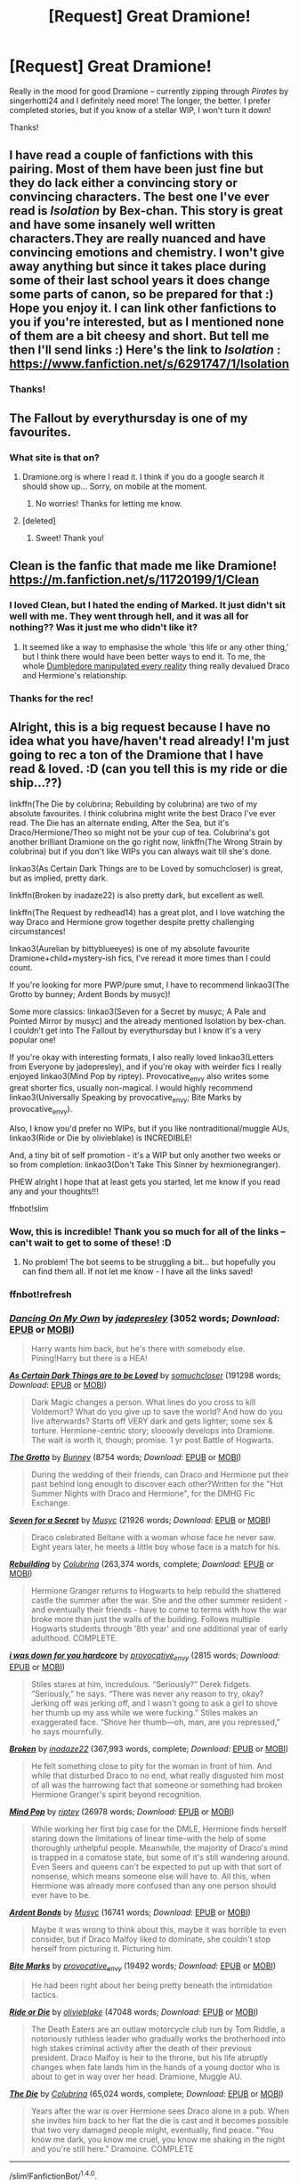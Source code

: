 #+TITLE: [Request] Great Dramione!

* [Request] Great Dramione!
:PROPERTIES:
:Author: ReadWriteRachel
:Score: 8
:DateUnix: 1486749134.0
:DateShort: 2017-Feb-10
:FlairText: Request
:END:
Really in the mood for good Dramione -- currently zipping through /Pirates/ by singerhotti24 and I definitely need more! The longer, the better. I prefer completed stories, but if you know of a stellar WIP, I won't turn it down!

Thanks!


** I have read a couple of fanfictions with this pairing. Most of them have been just fine but they do lack either a convincing story or convincing characters. The best one I've ever read is /Isolation/ by Bex-chan. This story is great and have some insanely well written characters.They are really nuanced and have convincing emotions and chemistry. I won't give away anything but since it takes place during some of their last school years it does change some parts of canon, so be prepared for that :) Hope you enjoy it. I can link other fanfictions to you if you're interested, but as I mentioned none of them are a bit cheesy and short. But tell me then I'll send links :) Here's the link to /Isolation/ : [[https://www.fanfiction.net/s/6291747/1/Isolation]]
:PROPERTIES:
:Author: Millag
:Score: 5
:DateUnix: 1486753792.0
:DateShort: 2017-Feb-10
:END:

*** Thanks!
:PROPERTIES:
:Author: ReadWriteRachel
:Score: 1
:DateUnix: 1486757014.0
:DateShort: 2017-Feb-10
:END:


** The Fallout by everythursday is one of my favourites.
:PROPERTIES:
:Author: th3irin
:Score: 5
:DateUnix: 1486754803.0
:DateShort: 2017-Feb-10
:END:

*** What site is that on?
:PROPERTIES:
:Author: ReadWriteRachel
:Score: 1
:DateUnix: 1486755053.0
:DateShort: 2017-Feb-10
:END:

**** Dramione.org is where I read it. I think if you do a google search it should show up... Sorry, on mobile at the moment.
:PROPERTIES:
:Author: th3irin
:Score: 2
:DateUnix: 1486758721.0
:DateShort: 2017-Feb-11
:END:

***** No worries! Thanks for letting me know.
:PROPERTIES:
:Author: ReadWriteRachel
:Score: 1
:DateUnix: 1486760092.0
:DateShort: 2017-Feb-11
:END:


**** [deleted]
:PROPERTIES:
:Score: 1
:DateUnix: 1486756511.0
:DateShort: 2017-Feb-10
:END:

***** Sweet! Thank you!
:PROPERTIES:
:Author: ReadWriteRachel
:Score: 1
:DateUnix: 1486757001.0
:DateShort: 2017-Feb-10
:END:


** Clean is the fanfic that made me like Dramione! [[https://m.fanfiction.net/s/11720199/1/Clean]]
:PROPERTIES:
:Author: corisilvermoon
:Score: 5
:DateUnix: 1486779230.0
:DateShort: 2017-Feb-11
:END:

*** I loved Clean, but I hated the ending of Marked. It just didn't sit well with me. They went through hell, and it was all for nothing?? Was it just me who didn't like it?
:PROPERTIES:
:Author: you-crazy-diamond
:Score: 3
:DateUnix: 1498210618.0
:DateShort: 2017-Jun-23
:END:

**** It seemed like a way to emphasise the whole 'this life or any other thing,' but I think there would have been better ways to end it. To me, the whole [[/spoiler][Dumbledore manipulated every reality]] thing really devalued Draco and Hermione's relationship.
:PROPERTIES:
:Author: marauderer
:Score: 1
:DateUnix: 1499158309.0
:DateShort: 2017-Jul-04
:END:


*** Thanks for the rec!
:PROPERTIES:
:Author: ReadWriteRachel
:Score: 2
:DateUnix: 1486829677.0
:DateShort: 2017-Feb-11
:END:


** Alright, this is a big request because I have no idea what you have/haven't read already! I'm just going to rec a ton of the Dramione that I have read & loved. :D (can you tell this is my ride or die ship...??)

linkffn(The Die by colubrina; Rebuilding by colubrina) are two of my absolute favourites. I think colubrina might write the best Draco I've ever read. The Die has an alternate ending, After the Sea, but it's Draco/Hermione/Theo so might not be your cup of tea. Colubrina's got another brilliant Dramione on the go right now, linkffn(The Wrong Strain by colubrina) but if you don't like WIPs you can always wait till she's done.

linkao3(As Certain Dark Things are to be Loved by somuchcloser) is great, but as implied, pretty dark.

linkffn(Broken by inadaze22) is also pretty dark, but excellent as well.

linkffn(The Request by redhead14) has a great plot, and I love watching the way Draco and Hermione grow together despite pretty challenging circumstances!

linkao3(Aurelian by bittyblueeyes) is one of my absolute favourite Dramione+child+mystery-ish fics, I've reread it more times than I could count.

If you're looking for more PWP/pure smut, I have to recommend linkao3(The Grotto by bunney; Ardent Bonds by musyc)!

Some more classics: linkao3(Seven for a Secret by musyc; A Pale and Pointed Mirror by musyc) and the already mentioned Isolation by bex-chan. I couldn't get into The Fallout by everythursday but I know it's a very popular one!

If you're okay with interesting formats, I also really loved linkao3(Letters from Everyone by jadepresley), and if you're okay with weirder fics I really enjoyed linkao3(Mind Pop by riptey). Provocative_envy also writes some great shorter fics, usually non-magical. I would highly recommend linkao3(Universally Speaking by provocative_envy; Bite Marks by provocative_envy).

Also, I know you'd prefer no WIPs, but if you like nontraditional/muggle AUs, linkao3(Ride or Die by olivieblake) is INCREDIBLE!

And, a tiny bit of self promotion - it's a WIP but only another two weeks or so from completion: linkao3(Don't Take This Sinner by hexmionegranger).

PHEW alright I hope that at least gets you started, let me know if you read any and your thoughts!!!

ffnbot!slim
:PROPERTIES:
:Author: knittingyogi
:Score: 3
:DateUnix: 1486958883.0
:DateShort: 2017-Feb-13
:END:

*** Wow, this is incredible! Thank you so much for all of the links -- can't wait to get to some of these! :D
:PROPERTIES:
:Author: ReadWriteRachel
:Score: 2
:DateUnix: 1486959583.0
:DateShort: 2017-Feb-13
:END:

**** No problem! The bot seems to be struggling a bit... but hopefully you can find them all. If not let me know - I have all the links saved!
:PROPERTIES:
:Author: knittingyogi
:Score: 1
:DateUnix: 1486961315.0
:DateShort: 2017-Feb-13
:END:


*** ffnbot!refresh
:PROPERTIES:
:Author: knittingyogi
:Score: 1
:DateUnix: 1486963316.0
:DateShort: 2017-Feb-13
:END:


*** [[http://archiveofourown.org/works/9144499][*/Dancing On My Own/*]] by [[http://www.archiveofourown.org/users/jadepresley/pseuds/jadepresley][/jadepresley/]] (3052 words; /Download/: [[http://archiveofourown.org/downloads/ja/jadepresley/9144499/Dancing%20On%20My%20Own.epub?updated_at=1483260041][EPUB]] or [[http://archiveofourown.org/downloads/ja/jadepresley/9144499/Dancing%20On%20My%20Own.mobi?updated_at=1483260041][MOBI]])

#+begin_quote
  Harry wants him back, but he's there with somebody else. Pining!Harry but there is a HEA!
#+end_quote

[[http://archiveofourown.org/works/466612][*/As Certain Dark Things are to be Loved/*]] by [[http://www.archiveofourown.org/users/somuchcloser/pseuds/somuchcloser][/somuchcloser/]] (191298 words; /Download/: [[http://archiveofourown.org/downloads/so/somuchcloser/466612/As%20Certain%20Dark%20Things%20are.epub?updated_at=1486102368][EPUB]] or [[http://archiveofourown.org/downloads/so/somuchcloser/466612/As%20Certain%20Dark%20Things%20are.mobi?updated_at=1486102368][MOBI]])

#+begin_quote
  Dark Magic changes a person. What lines do you cross to kill Voldemort? What do you give up to save the world? And how do you live afterwards? Starts off VERY dark and gets lighter; some sex & torture. Hermione-centric story; slooowly develops into Dramione. The wait is worth it, though; promise. 1 yr post Battle of Hogwarts.
#+end_quote

[[http://archiveofourown.org/works/5413115][*/The Grotto/*]] by [[http://www.archiveofourown.org/users/Bunney/pseuds/Bunney][/Bunney/]] (8754 words; /Download/: [[http://archiveofourown.org/downloads/Bu/Bunney/5413115/The%20Grotto.epub?updated_at=1449972648][EPUB]] or [[http://archiveofourown.org/downloads/Bu/Bunney/5413115/The%20Grotto.mobi?updated_at=1449972648][MOBI]])

#+begin_quote
  During the wedding of their friends, can Draco and Hermione put their past behind long enough to discover each other?Written for the "Hot Summer Nights with Draco and Hermione", for the DMHG Fic Exchange.
#+end_quote

[[http://archiveofourown.org/works/102928][*/Seven for a Secret/*]] by [[http://www.archiveofourown.org/users/Musyc/pseuds/Musyc][/Musyc/]] (21926 words; /Download/: [[http://archiveofourown.org/downloads/Mu/Musyc/102928/Seven%20for%20a%20Secret.epub?updated_at=1466912846][EPUB]] or [[http://archiveofourown.org/downloads/Mu/Musyc/102928/Seven%20for%20a%20Secret.mobi?updated_at=1466912846][MOBI]])

#+begin_quote
  Draco celebrated Beltane with a woman whose face he never saw. Eight years later, he meets a little boy whose face is a match for his.
#+end_quote

[[http://www.fanfiction.net/s/11439594/1/][*/Rebuilding/*]] by [[https://www.fanfiction.net/u/4314892/Colubrina][/Colubrina/]] (263,374 words, complete; /Download/: [[http://www.ff2ebook.com/old/ffn-bot/index.php?id=11439594&source=ff&filetype=epub][EPUB]] or [[http://www.ff2ebook.com/old/ffn-bot/index.php?id=11439594&source=ff&filetype=mobi][MOBI]])

#+begin_quote
  Hermione Granger returns to Hogwarts to help rebuild the shattered castle the summer after the war. She and the other summer resident - and eventually their friends - have to come to terms with how the war broke more than just the walls of the building. Follows multiple Hogwarts students through '8th year' and one additional year of early adulthood. COMPLETE.
#+end_quote

[[http://archiveofourown.org/works/2265549][*/i was down for you hardcore/*]] by [[http://www.archiveofourown.org/users/provocative_envy/pseuds/provocative_envy][/provocative_envy/]] (2815 words; /Download/: [[http://archiveofourown.org/downloads/pr/provocative_envy/2265549/i%20was%20down%20for%20you%20hardcore.epub?updated_at=1485459552][EPUB]] or [[http://archiveofourown.org/downloads/pr/provocative_envy/2265549/i%20was%20down%20for%20you%20hardcore.mobi?updated_at=1485459552][MOBI]])

#+begin_quote
    Stiles stares at him, incredulous.  “Seriously?”  Derek fidgets.  “Seriously,” he says. “There was never any reason to try, okay? Jerking off was jerking off, and I wasn't going to ask a girl to shove her thumb up my ass while we were fucking.”  Stiles makes an exaggerated face.  “Shove her thumb---oh, man, are you repressed,” he says mournfully.
#+end_quote

[[http://www.fanfiction.net/s/4172243/1/][*/Broken/*]] by [[https://www.fanfiction.net/u/1394384/inadaze22][/inadaze22/]] (367,993 words, complete; /Download/: [[http://www.ff2ebook.com/old/ffn-bot/index.php?id=4172243&source=ff&filetype=epub][EPUB]] or [[http://www.ff2ebook.com/old/ffn-bot/index.php?id=4172243&source=ff&filetype=mobi][MOBI]])

#+begin_quote
  He felt something close to pity for the woman in front of him. And while that disturbed Draco to no end, what really disgusted him most of all was the harrowing fact that someone or something had broken Hermione Granger's spirit beyond recognition.
#+end_quote

[[http://archiveofourown.org/works/397736][*/Mind Pop/*]] by [[http://www.archiveofourown.org/users/riptey/pseuds/riptey][/riptey/]] (26978 words; /Download/: [[http://archiveofourown.org/downloads/ri/riptey/397736/Mind%20Pop.epub?updated_at=1387403049][EPUB]] or [[http://archiveofourown.org/downloads/ri/riptey/397736/Mind%20Pop.mobi?updated_at=1387403049][MOBI]])

#+begin_quote
  While working her first big case for the DMLE, Hermione finds herself staring down the limitations of linear time--with the help of some thoroughly unhelpful people. Meanwhile, the majority of Draco's mind is trapped in a comatose state, but some of it's still wandering around. Even Seers and queens can't be expected to put up with that sort of nonsense, which means someone else will have to. All this, when Hermione was already more confused than any one person should ever have to be.
#+end_quote

[[http://archiveofourown.org/works/100613][*/Ardent Bonds/*]] by [[http://www.archiveofourown.org/users/Musyc/pseuds/Musyc][/Musyc/]] (16741 words; /Download/: [[http://archiveofourown.org/downloads/Mu/Musyc/100613/Ardent%20Bonds.epub?updated_at=1387627760][EPUB]] or [[http://archiveofourown.org/downloads/Mu/Musyc/100613/Ardent%20Bonds.mobi?updated_at=1387627760][MOBI]])

#+begin_quote
  Maybe it was wrong to think about this, maybe it was horrible to even consider, but if Draco Malfoy liked to dominate, she couldn't stop herself from picturing it. Picturing him.
#+end_quote

[[http://archiveofourown.org/works/3580953][*/Bite Marks/*]] by [[http://www.archiveofourown.org/users/provocative_envy/pseuds/provocative_envy][/provocative_envy/]] (19492 words; /Download/: [[http://archiveofourown.org/downloads/pr/provocative_envy/3580953/Bite%20Marks.epub?updated_at=1474938707][EPUB]] or [[http://archiveofourown.org/downloads/pr/provocative_envy/3580953/Bite%20Marks.mobi?updated_at=1474938707][MOBI]])

#+begin_quote
  He had been right about her being pretty beneath the intimidation tactics.
#+end_quote

[[http://archiveofourown.org/works/8517787][*/Ride or Die/*]] by [[http://www.archiveofourown.org/users/olivieblake/pseuds/olivieblake][/olivieblake/]] (47048 words; /Download/: [[http://archiveofourown.org/downloads/ol/olivieblake/8517787/Ride%20or%20Die.epub?updated_at=1485844054][EPUB]] or [[http://archiveofourown.org/downloads/ol/olivieblake/8517787/Ride%20or%20Die.mobi?updated_at=1485844054][MOBI]])

#+begin_quote
  The Death Eaters are an outlaw motorcycle club run by Tom Riddle, a notoriously ruthless leader who gradually works the brotherhood into high stakes criminal activity after the death of their previous president. Draco Malfoy is heir to the throne, but his life abruptly changes when fate lands him in the hands of a young doctor who is about to get in way over her head. Dramione, Muggle AU.
#+end_quote

[[http://www.fanfiction.net/s/10544835/1/][*/The Die/*]] by [[https://www.fanfiction.net/u/4314892/Colubrina][/Colubrina/]] (65,024 words, complete; /Download/: [[http://www.ff2ebook.com/old/ffn-bot/index.php?id=10544835&source=ff&filetype=epub][EPUB]] or [[http://www.ff2ebook.com/old/ffn-bot/index.php?id=10544835&source=ff&filetype=mobi][MOBI]])

#+begin_quote
  Years after the war is over Hermione sees Draco alone in a pub. When she invites him back to her flat the die is cast and it becomes possible that two very damaged people might, eventually, find peace. "You know me dark, you know me cruel, you know me shaking in the night and you're still here." Dramoine. COMPLETE
#+end_quote

--------------

/slim!FanfictionBot/^{1.4.0}.
:PROPERTIES:
:Author: FanfictionBot
:Score: 1
:DateUnix: 1486963333.0
:DateShort: 2017-Feb-13
:END:


*** [[http://archiveofourown.org/works/3171864][*/Aurelian/*]] by [[http://www.archiveofourown.org/users/BittyBlueEyes/pseuds/BittyBlueEyes][/BittyBlueEyes/]] (255436 words; /Download/: [[http://archiveofourown.org/downloads/Bi/BittyBlueEyes/3171864/Aurelian.epub?updated_at=1453145009][EPUB]] or [[http://archiveofourown.org/downloads/Bi/BittyBlueEyes/3171864/Aurelian.mobi?updated_at=1453145009][MOBI]])

#+begin_quote
  Two years after the war, a young stranger pays a visit to the burrow. His arrival alone is baffling, but the news he brings of an upcoming war turns the world upside down. Hermione's quiet, post-war life will never be the same.
#+end_quote

[[http://www.fanfiction.net/s/12307855/1/][*/The Wrong Strain/*]] by [[https://www.fanfiction.net/u/4314892/Colubrina][/Colubrina/]] (35,693 words; /Download/: [[http://www.ff2ebook.com/old/ffn-bot/index.php?id=12307855&source=ff&filetype=epub][EPUB]] or [[http://www.ff2ebook.com/old/ffn-bot/index.php?id=12307855&source=ff&filetype=mobi][MOBI]])

#+begin_quote
  Everyone knew what veela were. Veela were magical creatures, breathtakingly beautiful, who captivated men with a single look. It would have been nice to have been that strain. Instead, Hermione Granger was infected by another. Instead of captivating all men, she was captivated by one. She'd die without him. She was already in almost constant pain. DRAMIONE.
#+end_quote

[[http://archiveofourown.org/works/8802880][*/Don't Take This Sinner/*]] by [[http://www.archiveofourown.org/users/hexmionegranger/pseuds/hexmionegranger][/hexmionegranger/]] (74944 words; /Download/: [[http://archiveofourown.org/downloads/he/hexmionegranger/8802880/Dont%20Take%20This%20Sinner.epub?updated_at=1486780211][EPUB]] or [[http://archiveofourown.org/downloads/he/hexmionegranger/8802880/Dont%20Take%20This%20Sinner.mobi?updated_at=1486780211][MOBI]])

#+begin_quote
  Hermione Granger couldn't help but think that no matter how difficult they had all figured rebuilding their society would be, no one was expecting anything quite like this. It was another stark reminder that just when things were finally starting to level out, they would never truly have peace and stability. Her entire life in the magical world had been full of shocks and stumbles, and this one seemed like the biggest of them all.A post-war Dramione marriage law fic... with a twist!
#+end_quote

[[http://archiveofourown.org/works/22008][*/A Pale And Pointed Mirror/*]] by [[http://www.archiveofourown.org/users/Musyc/pseuds/Musyc][/Musyc/]] (42857 words; /Download/: [[http://archiveofourown.org/downloads/Mu/Musyc/22008/A%20Pale%20And%20Pointed%20Mirror.epub?updated_at=1387559249][EPUB]] or [[http://archiveofourown.org/downloads/Mu/Musyc/22008/A%20Pale%20And%20Pointed%20Mirror.mobi?updated_at=1387559249][MOBI]])

#+begin_quote
  Someone is killing Death Eaters and Draco is at risk. Hermione must identify the murderer and save Draco's life.
#+end_quote

--------------

/slim!FanfictionBot/^{1.4.0}.
:PROPERTIES:
:Author: FanfictionBot
:Score: 1
:DateUnix: 1486963343.0
:DateShort: 2017-Feb-13
:END:


** My favourite one is "The fool, the emperor and the hanged man" by ianthe_waiting. It is dark but I love this one so much.
:PROPERTIES:
:Author: Ninanak
:Score: 2
:DateUnix: 1486764202.0
:DateShort: 2017-Feb-11
:END:

*** I love dark stories! Thank you!
:PROPERTIES:
:Author: ReadWriteRachel
:Score: 2
:DateUnix: 1486765417.0
:DateShort: 2017-Feb-11
:END:

**** Here are some more: When the Bell tolls by everythursday Love in a Time of the Zombie Apocalypse by Rizzle (WIP) Heavy lies the Crown by luckei1
:PROPERTIES:
:Author: Ninanak
:Score: 1
:DateUnix: 1486767695.0
:DateShort: 2017-Feb-11
:END:


** May I humbly suggest two of my own fics? They're not on the level as others fics that have already been recc'd but I wouldn't mind if more people took a look.

[[https://m.fanfiction.net/s/10265085/1/Power-and-Control]]

This second one is still a WIP, fair warning. [[https://m.fanfiction.net/s/11435898/1/Strange-Mercy]]

Sorry for the format, I'm on mobile!
:PROPERTIES:
:Author: sink_your_teeth
:Score: 1
:DateUnix: 1486851086.0
:DateShort: 2017-Feb-12
:END:

*** No worries! I've self-promoted many a time. Thanks for linking!
:PROPERTIES:
:Author: ReadWriteRachel
:Score: 2
:DateUnix: 1486860172.0
:DateShort: 2017-Feb-12
:END:


** Lena Phoria writes some really good Dramione, and the Green Girl by Colubrina is also good.
:PROPERTIES:
:Author: skigirl51
:Score: 1
:DateUnix: 1497140825.0
:DateShort: 2017-Jun-11
:END:


** This is part [[http://broomcupboard.net/fanfiction/DracoDormiens.pdf][one]] of a trilogy. Written by Cassandra Clare.
:PROPERTIES:
:Author: delmarria
:Score: 0
:DateUnix: 1486765226.0
:DateShort: 2017-Feb-11
:END:

*** Hmmm. Not really a huge fan of Cassandra Clare, as a writer or a person. But thank you!
:PROPERTIES:
:Author: ReadWriteRachel
:Score: 4
:DateUnix: 1486765461.0
:DateShort: 2017-Feb-11
:END:

**** Tbh I don't like her published fiction. But this fanfic is great. I know she's been accused of plagiarism, but tbh I can't help but enjoy the writing, and it's definitely one of the best Dramione's I've ever read.

Give it a try. Or maybe not, doesn't matter :)
:PROPERTIES:
:Author: delmarria
:Score: 1
:DateUnix: 1486765955.0
:DateShort: 2017-Feb-11
:END:

***** I think why I don't like her as a person is that during her fanfic hype, before she was traditionally published, she would beg her fans for things like money and gifts, and then "pretend" she never had. I had a small fanfic following at one time and it rubs me the wrong way that other authors would treat their readers like that. The plagiarism thing is also concerning, if only because I've had stories stolen from me before, too, so I know what that feels like. Altogether, it really makes me dislike her.

But I do appreciate the rec!
:PROPERTIES:
:Author: ReadWriteRachel
:Score: 5
:DateUnix: 1486766396.0
:DateShort: 2017-Feb-11
:END:

****** Ew, the begging is pretty gross. Fair enough.
:PROPERTIES:
:Author: delmarria
:Score: 2
:DateUnix: 1486776469.0
:DateShort: 2017-Feb-11
:END:
